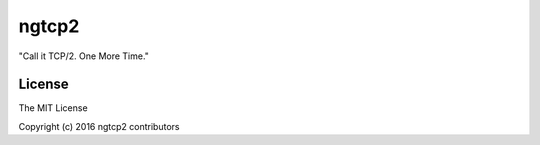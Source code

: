 ngtcp2
======

"Call it TCP/2.  One More Time."

License
-------

The MIT License

Copyright (c) 2016 ngtcp2 contributors
